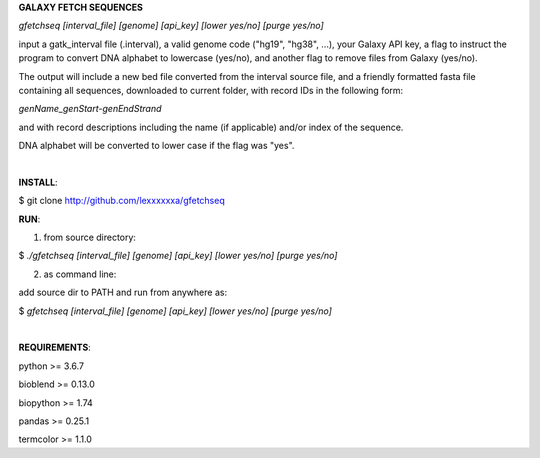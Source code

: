 **GALAXY FETCH SEQUENCES**

*gfetchseq [interval_file] [genome] [api_key] [lower yes/no] [purge yes/no]*

input a gatk_interval file (.interval), a valid genome code ("hg19", "hg38", ...), your Galaxy API key, 
a flag to instruct the program to convert DNA alphabet to lowercase (yes/no),
and another flag to remove files from Galaxy (yes/no).

The output will include a new bed file converted from the interval source file, and a friendly formatted fasta file containing all sequences, downloaded to current folder, with record IDs in the following form:

*genName_genStart-genEndStrand*

and with record descriptions including the name (if applicable) and/or index of the sequence.

DNA alphabet will be converted to lower case if the flag was "yes".

|

**INSTALL**:

$ git clone http://github.com/lexxxxxxa/gfetchseq

**RUN**:

1) from source directory:

$ *./gfetchseq [interval_file] [genome] [api_key] [lower yes/no] [purge yes/no]*

2) as command line:

add source dir to PATH and run from anywhere as:

$ *gfetchseq [interval_file] [genome] [api_key] [lower yes/no] [purge yes/no]*

|

**REQUIREMENTS**:

python >= 3.6.7

bioblend >= 0.13.0

biopython >= 1.74

pandas >= 0.25.1

termcolor >= 1.1.0
